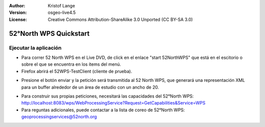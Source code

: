 :Author: Kristof Lange
:Version: osgeo-live4.5
:License: Creative Commons Attribution-ShareAlike 3.0 Unported  (CC BY-SA 3.0)

.. _52nWPS-quickstart:
 
.. image:: ../../images/project_logos/logo_52North_160.png
  :scale: 100 %
  :alt: project logo
  :align: right

***********************
52°North WPS Quickstart 
***********************

Ejecutar la aplicación
=======================

* 	Para correr 52 North WPS en el Live DVD, de click en el enlace "start 52NorthWPS" que está
	en el escitorio o sobre el que se encuentra en los ítems del menú.

*	Firefox abrirá el 52WPS-TestClient (cliente de prueba).


.. image:: ../../images/screenshots/1024x768/52n_test_client.png
  :scale: 50 %
  :alt: screenshot
  :align: right

*	Presione el botón enviar y la petición será transmitida al 52 North WPS, que generará
        una representación XML para un buffer alrededor de un área de estudio con un ancho de 20.

.. image:: ../../images/screenshots/1024x768/52n_wps_response.png
  :scale: 50 %
  :alt: screenshot
  :align: right

*	Para construir sus propias peticiones, necesitará las capacidades del 52°North WPS:
        http://localhost:8083/wps/WebProcessingService?Request=GetCapabilities&Service=WPS
	
*	Para reguntas adicionales, puede contactar a la lista de coreo de 52°North WPS:
	geoprocessingservices@52north.org


